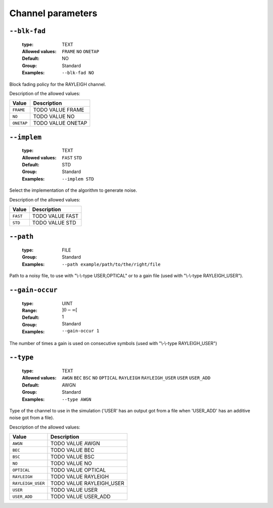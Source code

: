 .. _chn-channel-parameters:

Channel parameters
------------------

.. _chn-blk-fad:

``--blk-fad``
"""""""""""""

   :type: TEXT
   :Allowed values: ``FRAME`` ``NO`` ``ONETAP`` 
   :Default: NO
   :Group: Standard
   :Examples: ``--blk-fad NO``


Block fading policy for the RAYLEIGH channel.

Description of the allowed values:

+------------+------------------------+
| Value      | Description            |
+============+========================+
| ``FRAME``  | |blk-fad_descr_frame|  |
+------------+------------------------+
| ``NO``     | |blk-fad_descr_no|     |
+------------+------------------------+
| ``ONETAP`` | |blk-fad_descr_onetap| |
+------------+------------------------+

.. |blk-fad_descr_frame| replace:: TODO VALUE FRAME
.. |blk-fad_descr_no| replace:: TODO VALUE NO
.. |blk-fad_descr_onetap| replace:: TODO VALUE ONETAP


.. _chn-implem:

``--implem``
""""""""""""

   :type: TEXT
   :Allowed values: ``FAST`` ``STD`` 
   :Default: STD
   :Group: Standard
   :Examples: ``--implem STD``


Select the implementation of the algorithm to generate noise.

Description of the allowed values:

+----------+---------------------+
| Value    | Description         |
+==========+=====================+
| ``FAST`` | |implem_descr_fast| |
+----------+---------------------+
| ``STD``  | |implem_descr_std|  |
+----------+---------------------+

.. |implem_descr_fast| replace:: TODO VALUE FAST
.. |implem_descr_std| replace:: TODO VALUE STD


.. _chn-path:

``--path``
""""""""""

   :type: FILE
   :Group: Standard
   :Examples: ``--path example/path/to/the/right/file``


Path to a noisy file, to use with "\\-\\-type USER,OPTICAL" or to a gain file (used with "\\-\\-type RAYLEIGH_USER").

.. _chn-gain-occur:

``--gain-occur``
""""""""""""""""

   :type: UINT
   :Range: :math:`]0 - \infty[`
   :Default: 1
   :Group: Standard
   :Examples: ``--gain-occur 1``


The number of times a gain is used on consecutive symbols (used with "\\-\\-type RAYLEIGH_USER")

.. _chn-type:

``--type``
""""""""""

   :type: TEXT
   :Allowed values: ``AWGN`` ``BEC`` ``BSC`` ``NO`` ``OPTICAL`` ``RAYLEIGH`` ``RAYLEIGH_USER`` ``USER`` ``USER_ADD`` 
   :Default: AWGN
   :Group: Standard
   :Examples: ``--type AWGN``


Type of the channel to use in the simulation ('USER' has an output got from a file when 'USER_ADD' has an additive noise got from a file).

Description of the allowed values:

+-------------------+----------------------------+
| Value             | Description                |
+===================+============================+
| ``AWGN``          | |type_descr_awgn|          |
+-------------------+----------------------------+
| ``BEC``           | |type_descr_bec|           |
+-------------------+----------------------------+
| ``BSC``           | |type_descr_bsc|           |
+-------------------+----------------------------+
| ``NO``            | |type_descr_no|            |
+-------------------+----------------------------+
| ``OPTICAL``       | |type_descr_optical|       |
+-------------------+----------------------------+
| ``RAYLEIGH``      | |type_descr_rayleigh|      |
+-------------------+----------------------------+
| ``RAYLEIGH_USER`` | |type_descr_rayleigh_user| |
+-------------------+----------------------------+
| ``USER``          | |type_descr_user|          |
+-------------------+----------------------------+
| ``USER_ADD``      | |type_descr_user_add|      |
+-------------------+----------------------------+

.. |type_descr_awgn| replace:: TODO VALUE AWGN
.. |type_descr_bec| replace:: TODO VALUE BEC
.. |type_descr_bsc| replace:: TODO VALUE BSC
.. |type_descr_no| replace:: TODO VALUE NO
.. |type_descr_optical| replace:: TODO VALUE OPTICAL
.. |type_descr_rayleigh| replace:: TODO VALUE RAYLEIGH
.. |type_descr_rayleigh_user| replace:: TODO VALUE RAYLEIGH_USER
.. |type_descr_user| replace:: TODO VALUE USER
.. |type_descr_user_add| replace:: TODO VALUE USER_ADD


